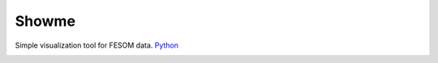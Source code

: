 .. _showme:

Showme
======

Simple visualization tool for FESOM data. `Python <http://www.python.org/>`_ 

.. image:: img/showme1.png

